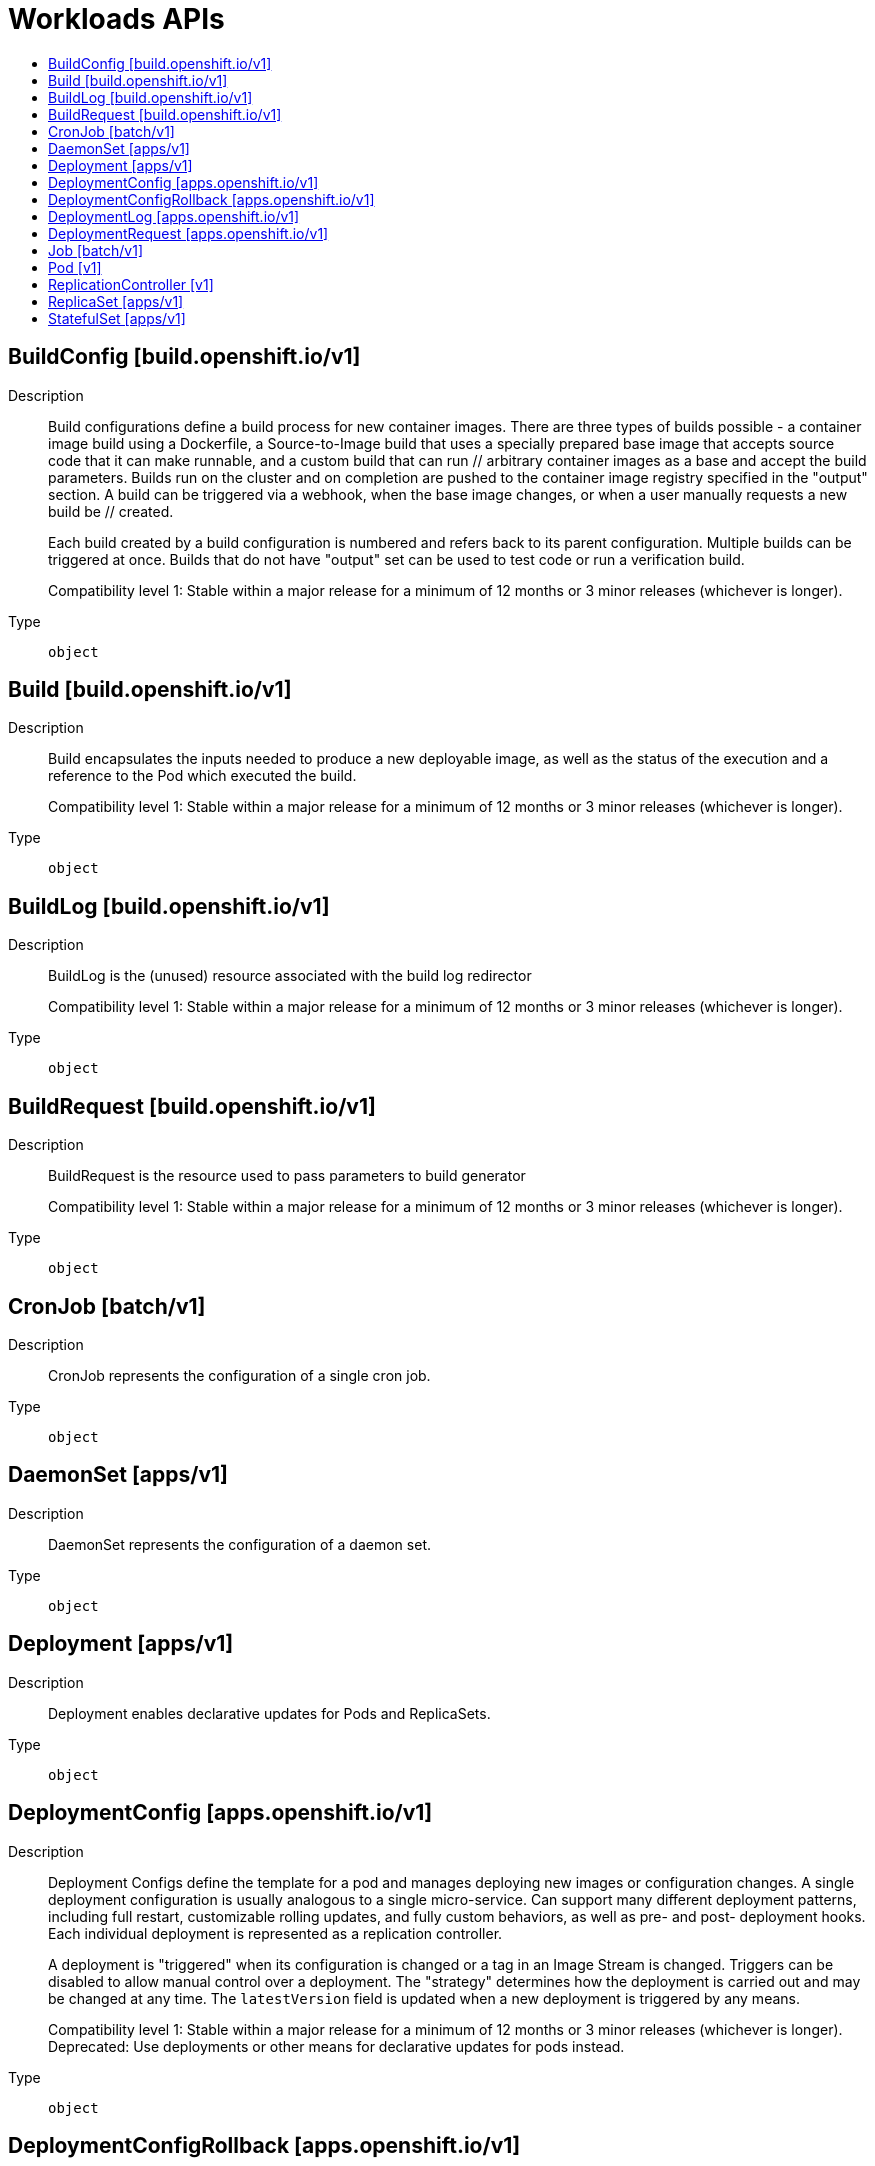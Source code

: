 // Automatically generated by 'openshift-apidocs-gen'. Do not edit.
:_mod-docs-content-type: ASSEMBLY
[id="workloads-apis"]
= Workloads APIs
:toc: macro
:toc-title:

toc::[]

== BuildConfig [build.openshift.io/v1]

Description::
+
--
Build configurations define a build process for new container images. There are three types of builds possible - a container image build using a Dockerfile, a Source-to-Image build that uses a specially prepared base image that accepts source code that it can make runnable, and a custom build that can run // arbitrary container images as a base and accept the build parameters. Builds run on the cluster and on completion are pushed to the container image registry specified in the "output" section. A build can be triggered via a webhook, when the base image changes, or when a user manually requests a new build be // created.

Each build created by a build configuration is numbered and refers back to its parent configuration. Multiple builds can be triggered at once. Builds that do not have "output" set can be used to test code or run a verification build.

Compatibility level 1: Stable within a major release for a minimum of 12 months or 3 minor releases (whichever is longer).
--

Type::
  `object`

== Build [build.openshift.io/v1]

Description::
+
--
Build encapsulates the inputs needed to produce a new deployable image, as well as the status of the execution and a reference to the Pod which executed the build.

Compatibility level 1: Stable within a major release for a minimum of 12 months or 3 minor releases (whichever is longer).
--

Type::
  `object`

== BuildLog [build.openshift.io/v1]

Description::
+
--
BuildLog is the (unused) resource associated with the build log redirector

Compatibility level 1: Stable within a major release for a minimum of 12 months or 3 minor releases (whichever is longer).
--

Type::
  `object`

== BuildRequest [build.openshift.io/v1]

Description::
+
--
BuildRequest is the resource used to pass parameters to build generator

Compatibility level 1: Stable within a major release for a minimum of 12 months or 3 minor releases (whichever is longer).
--

Type::
  `object`

== CronJob [batch/v1]

Description::
+
--
CronJob represents the configuration of a single cron job.
--

Type::
  `object`

== DaemonSet [apps/v1]

Description::
+
--
DaemonSet represents the configuration of a daemon set.
--

Type::
  `object`

== Deployment [apps/v1]

Description::
+
--
Deployment enables declarative updates for Pods and ReplicaSets.
--

Type::
  `object`

== DeploymentConfig [apps.openshift.io/v1]

Description::
+
--
Deployment Configs define the template for a pod and manages deploying new images or configuration changes. A single deployment configuration is usually analogous to a single micro-service. Can support many different deployment patterns, including full restart, customizable rolling updates, and  fully custom behaviors, as well as pre- and post- deployment hooks. Each individual deployment is represented as a replication controller.

A deployment is "triggered" when its configuration is changed or a tag in an Image Stream is changed. Triggers can be disabled to allow manual control over a deployment. The "strategy" determines how the deployment is carried out and may be changed at any time. The `latestVersion` field is updated when a new deployment is triggered by any means.

Compatibility level 1: Stable within a major release for a minimum of 12 months or 3 minor releases (whichever is longer). Deprecated: Use deployments or other means for declarative updates for pods instead.
--

Type::
  `object`

== DeploymentConfigRollback [apps.openshift.io/v1]

Description::
+
--
DeploymentConfigRollback provides the input to rollback generation.

Compatibility level 1: Stable within a major release for a minimum of 12 months or 3 minor releases (whichever is longer).
--

Type::
  `object`

== DeploymentLog [apps.openshift.io/v1]

Description::
+
--
DeploymentLog represents the logs for a deployment

Compatibility level 1: Stable within a major release for a minimum of 12 months or 3 minor releases (whichever is longer).
--

Type::
  `object`

== DeploymentRequest [apps.openshift.io/v1]

Description::
+
--
DeploymentRequest is a request to a deployment config for a new deployment.

Compatibility level 1: Stable within a major release for a minimum of 12 months or 3 minor releases (whichever is longer).
--

Type::
  `object`

== Job [batch/v1]

Description::
+
--
Job represents the configuration of a single job.
--

Type::
  `object`

== Pod [v1]

Description::
+
--
Pod is a collection of containers that can run on a host. This resource is created by clients and scheduled onto hosts.
--

Type::
  `object`

== ReplicationController [v1]

Description::
+
--
ReplicationController represents the configuration of a replication controller.
--

Type::
  `object`

== ReplicaSet [apps/v1]

Description::
+
--
ReplicaSet ensures that a specified number of pod replicas are running at any given time.
--

Type::
  `object`

== StatefulSet [apps/v1]

Description::
+
--
StatefulSet represents a set of pods with consistent identities. Identities are defined as:
  - Network: A single stable DNS and hostname.
  - Storage: As many VolumeClaims as requested.

The StatefulSet guarantees that a given network identity will always map to the same storage identity.
--

Type::
  `object`

